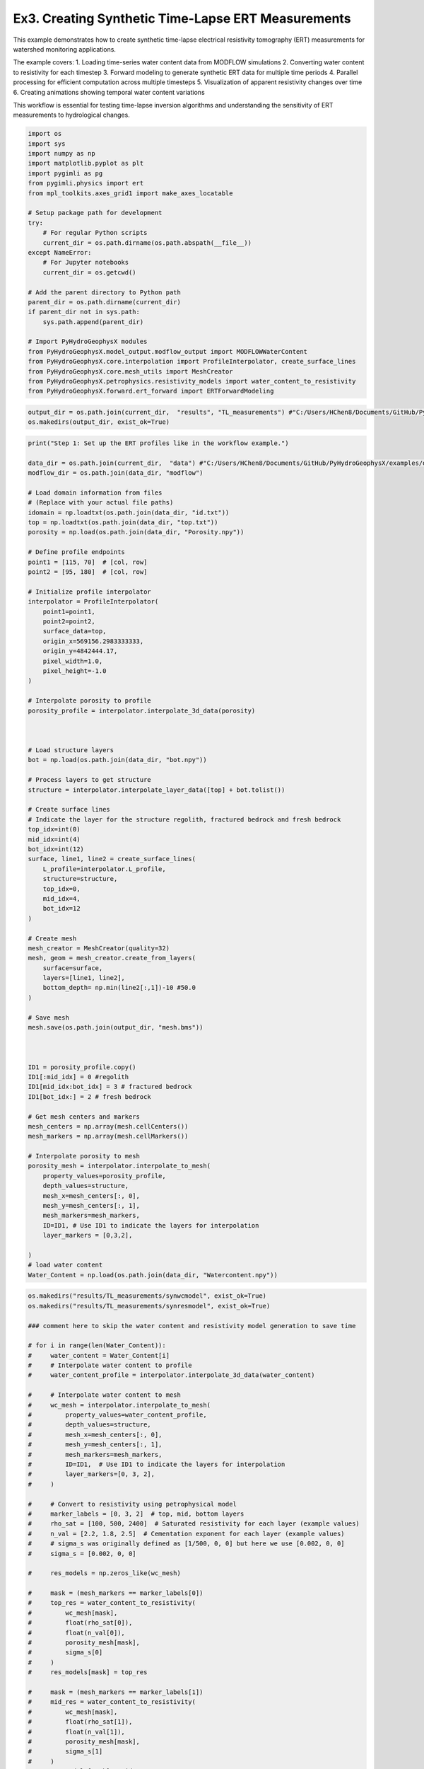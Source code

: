 
.. DO NOT EDIT.
.. THIS FILE WAS AUTOMATICALLY GENERATED BY SPHINX-GALLERY.
.. TO MAKE CHANGES, EDIT THE SOURCE PYTHON FILE:
.. "auto_examples\Ex3_Time_lapse_measurement.py"
.. LINE NUMBERS ARE GIVEN BELOW.

.. only:: html

    .. note::
        :class: sphx-glr-download-link-note

        :ref:`Go to the end <sphx_glr_download_auto_examples_Ex3_Time_lapse_measurement.py>`
        to download the full example code

.. rst-class:: sphx-glr-example-title

.. _sphx_glr_auto_examples_Ex3_Time_lapse_measurement.py:


Ex3. Creating Synthetic Time-Lapse ERT Measurements
==============================================

This example demonstrates how to create synthetic time-lapse electrical 
resistivity tomography (ERT) measurements for watershed monitoring applications.

The example covers:
1. Loading time-series water content data from MODFLOW simulations
2. Converting water content to resistivity for each timestep
3. Forward modeling to generate synthetic ERT data for multiple time periods
4. Parallel processing for efficient computation across multiple timesteps
5. Visualization of apparent resistivity changes over time
6. Creating animations showing temporal water content variations

This workflow is essential for testing time-lapse inversion algorithms
and understanding the sensitivity of ERT measurements to hydrological changes.

.. GENERATED FROM PYTHON SOURCE LINES 21-49

.. code-block:: default

    import os
    import sys
    import numpy as np
    import matplotlib.pyplot as plt
    import pygimli as pg
    from pygimli.physics import ert
    from mpl_toolkits.axes_grid1 import make_axes_locatable

    # Setup package path for development
    try:
        # For regular Python scripts
        current_dir = os.path.dirname(os.path.abspath(__file__))
    except NameError:
        # For Jupyter notebooks
        current_dir = os.getcwd()

    # Add the parent directory to Python path
    parent_dir = os.path.dirname(current_dir)
    if parent_dir not in sys.path:
        sys.path.append(parent_dir)

    # Import PyHydroGeophysX modules
    from PyHydroGeophysX.model_output.modflow_output import MODFLOWWaterContent
    from PyHydroGeophysX.core.interpolation import ProfileInterpolator, create_surface_lines
    from PyHydroGeophysX.core.mesh_utils import MeshCreator
    from PyHydroGeophysX.petrophysics.resistivity_models import water_content_to_resistivity
    from PyHydroGeophysX.forward.ert_forward import ERTForwardModeling


.. GENERATED FROM PYTHON SOURCE LINES 50-54

.. code-block:: default


    output_dir = os.path.join(current_dir,  "results", "TL_measurements") #"C:/Users/HChen8/Documents/GitHub/PyHydroGeophysX/examples/results/TL_measurements"
    os.makedirs(output_dir, exist_ok=True)


.. GENERATED FROM PYTHON SOURCE LINES 55-141

.. code-block:: default

    print("Step 1: Set up the ERT profiles like in the workflow example.")

    data_dir = os.path.join(current_dir,  "data") #"C:/Users/HChen8/Documents/GitHub/PyHydroGeophysX/examples/data/"
    modflow_dir = os.path.join(data_dir, "modflow")

    # Load domain information from files
    # (Replace with your actual file paths)
    idomain = np.loadtxt(os.path.join(data_dir, "id.txt"))
    top = np.loadtxt(os.path.join(data_dir, "top.txt"))
    porosity = np.load(os.path.join(data_dir, "Porosity.npy"))

    # Define profile endpoints
    point1 = [115, 70]  # [col, row]
    point2 = [95, 180]  # [col, row]

    # Initialize profile interpolator
    interpolator = ProfileInterpolator(
        point1=point1,
        point2=point2,
        surface_data=top,
        origin_x=569156.2983333333,
        origin_y=4842444.17,
        pixel_width=1.0,
        pixel_height=-1.0
    )

    # Interpolate porosity to profile
    porosity_profile = interpolator.interpolate_3d_data(porosity)



    # Load structure layers
    bot = np.load(os.path.join(data_dir, "bot.npy"))

    # Process layers to get structure
    structure = interpolator.interpolate_layer_data([top] + bot.tolist())

    # Create surface lines
    # Indicate the layer for the structure regolith, fractured bedrock and fresh bedrock
    top_idx=int(0)
    mid_idx=int(4)
    bot_idx=int(12)
    surface, line1, line2 = create_surface_lines(
        L_profile=interpolator.L_profile,
        structure=structure,
        top_idx=0,
        mid_idx=4,
        bot_idx=12
    )

    # Create mesh
    mesh_creator = MeshCreator(quality=32)
    mesh, geom = mesh_creator.create_from_layers(
        surface=surface,
        layers=[line1, line2],
        bottom_depth= np.min(line2[:,1])-10 #50.0
    )

    # Save mesh
    mesh.save(os.path.join(output_dir, "mesh.bms"))



    ID1 = porosity_profile.copy()
    ID1[:mid_idx] = 0 #regolith
    ID1[mid_idx:bot_idx] = 3 # fractured bedrock
    ID1[bot_idx:] = 2 # fresh bedrock

    # Get mesh centers and markers
    mesh_centers = np.array(mesh.cellCenters())
    mesh_markers = np.array(mesh.cellMarkers())

    # Interpolate porosity to mesh
    porosity_mesh = interpolator.interpolate_to_mesh(
        property_values=porosity_profile,
        depth_values=structure,
        mesh_x=mesh_centers[:, 0],
        mesh_y=mesh_centers[:, 1],
        mesh_markers=mesh_markers,
        ID=ID1, # Use ID1 to indicate the layers for interpolation
        layer_markers = [0,3,2],

    )
    # load water content
    Water_Content = np.load(os.path.join(data_dir, "Watercontent.npy"))


.. GENERATED FROM PYTHON SOURCE LINES 142-208

.. code-block:: default

    os.makedirs("results/TL_measurements/synwcmodel", exist_ok=True)
    os.makedirs("results/TL_measurements/synresmodel", exist_ok=True)

    ### comment here to skip the water content and resistivity model generation to save time

    # for i in range(len(Water_Content)):
    #     water_content = Water_Content[i]
    #     # Interpolate water content to profile
    #     water_content_profile = interpolator.interpolate_3d_data(water_content)

    #     # Interpolate water content to mesh
    #     wc_mesh = interpolator.interpolate_to_mesh(
    #         property_values=water_content_profile,
    #         depth_values=structure,
    #         mesh_x=mesh_centers[:, 0],
    #         mesh_y=mesh_centers[:, 1],
    #         mesh_markers=mesh_markers,
    #         ID=ID1,  # Use ID1 to indicate the layers for interpolation
    #         layer_markers=[0, 3, 2],
    #     )

    #     # Convert to resistivity using petrophysical model
    #     marker_labels = [0, 3, 2]  # top, mid, bottom layers
    #     rho_sat = [100, 500, 2400]  # Saturated resistivity for each layer (example values)
    #     n_val = [2.2, 1.8, 2.5]  # Cementation exponent for each layer (example values)
    #     # sigma_s was originally defined as [1/500, 0, 0] but here we use [0.002, 0, 0]
    #     sigma_s = [0.002, 0, 0]

    #     res_models = np.zeros_like(wc_mesh)

    #     mask = (mesh_markers == marker_labels[0])
    #     top_res = water_content_to_resistivity(
    #         wc_mesh[mask],
    #         float(rho_sat[0]),
    #         float(n_val[0]),
    #         porosity_mesh[mask],
    #         sigma_s[0]
    #     )
    #     res_models[mask] = top_res

    #     mask = (mesh_markers == marker_labels[1])
    #     mid_res = water_content_to_resistivity(
    #         wc_mesh[mask],
    #         float(rho_sat[1]),
    #         float(n_val[1]),
    #         porosity_mesh[mask],
    #         sigma_s[1]
    #     )
    #     res_models[mask] = mid_res

    #     mask = (mesh_markers == marker_labels[2])
    #     bot_res = water_content_to_resistivity(
    #         wc_mesh[mask],
    #         float(rho_sat[2]),
    #         float(n_val[2]),
    #         porosity_mesh[mask],
    #         sigma_s[2]
    #     )
    #     res_models[mask] = bot_res

    #     np.save(os.path.join(output_dir, "synwcmodel/synwcmodel" + str(i) ), wc_mesh)
    #     np.save(os.path.join(output_dir, "synresmodel/synresmodel" + str(i) ), res_models)





.. GENERATED FROM PYTHON SOURCE LINES 209-211

## non parallel computing version 
os.makedirs("results/TL_measurements/appres", exist_ok=True)

.. GENERATED FROM PYTHON SOURCE LINES 211-242

.. code-block:: default


    # for i in range(2): 
    #     # Create synthetic data

    #     res_model = np.load(os.path.join(output_dir, "synresmodel/synresmodel" + str(i) ))
    #     xpos = np.linspace(15,15+72 - 1,72)
    #     ypos = np.interp(xpos,interpolator.L_profile,interpolator.surface_profile)
    #     pos = np.hstack((xpos.reshape(-1,1),ypos.reshape(-1,1)))

    #     schemeert = ert.createData(elecs=pos,schemeName='wa')

    #     # do the forward modeling
    #     mesh.setCellMarkers(np.ones(mesh.cellCount())*2)
    #     grid = pg.meshtools.appendTriangleBoundary(mesh, marker=1,
    #                                             xbound=100, ybound=100)

    #     fwd_operator = ERTForwardModeling(mesh=grid, data=schemeert)

    #     synth_data = schemeert.copy()
    #     fob = ert.ERTModelling()
    #     fob.setData(schemeert)
    #     fob.setMesh(grid)
    #     dr = fob.response(res_model)

    #     dr *= 1. + pg.randn(dr.size()) * 0.05
    #     ert_manager = ert.ERTManager(synth_data)
    #     synth_data['rhoa'] = dr
    #     synth_data['err'] = ert_manager.estimateError(synth_data, absoluteUError=0.0, relativeError=0.05)

    #     synth_data.save(os.path.join(output_dir, "appres/synthetic_data"+str(i)+".dat"))


.. GENERATED FROM PYTHON SOURCE LINES 243-244

## parallel computing version 

.. GENERATED FROM PYTHON SOURCE LINES 244-300

.. code-block:: default


    # import os
    # import numpy as np
    # import pygimli as pg
    # from pygimli.physics import ert

    # from joblib import Parallel, delayed

    # def process_timestep(i, output_dir, mesh_array, interpolator_L_profile, interpolator_surface_profile):
    #     """Process a single timestep for synthetic data generation"""
    #     try:
    #         # Load the resistivity model for this timestep
    #         res_model = np.load(os.path.join(output_dir, "synresmodel/synresmodel" + str(i) + ".npy"))
        
    #         # Create electrode positions
    #         xpos = np.linspace(15, 15+72-1, 72)
    #         ypos = np.interp(xpos, interpolator_L_profile, interpolator_surface_profile)
    #         pos = np.hstack((xpos.reshape(-1,1), ypos.reshape(-1,1)))
        
    #         # Create ERT data scheme
    #         schemeert = ert.createData(elecs=pos, schemeName='wa')
        
    #         mesh = pg.load(os.path.join(output_dir, "mesh.bms"))
    #         # Set cell markers
    #         mesh.setCellMarkers(np.ones(mesh.cellCount())*2)
        
    #         # Create boundary mesh
    #         grid = pg.meshtools.appendTriangleBoundary(mesh, marker=1, xbound=100, ybound=100)
        
    #         # Set up forward operator
    #         fwd_operator = ert.ERTModelling()
    #         fwd_operator.setData(schemeert)
    #         fwd_operator.setMesh(grid)
        
    #         # Forward modeling
    #         synth_data = schemeert.copy()
    #         dr = fwd_operator.response(res_model)
        
    #         # Add 5% random noise
    #         dr *= 1. + pg.randn(dr.size()) * 0.05
        
    #         # Set up ERT manager and save data
    #         ert_manager = ert.ERTManager(synth_data)
    #         synth_data['rhoa'] = dr
    #         synth_data['err'] = ert_manager.estimateError(synth_data, absoluteUError=0.0, relativeError=0.05)
        
    #         # Save synthetic data
    #         synth_data.save(os.path.join(output_dir, "appres/synthetic_data"+str(i)+".dat"))
        
    #         return i, True, None  # Success
    #     except Exception as e:
    #         return i, False, str(e)  # Return error information





.. GENERATED FROM PYTHON SOURCE LINES 301-303

Create output directories if they don't exist
os.makedirs(os.path.join(output_dir, "appres"), exist_ok=True)

.. GENERATED FROM PYTHON SOURCE LINES 303-330

.. code-block:: default



    # # Extract necessary data from interpolator to pass to workers
    # interpolator_L_profile = interpolator.L_profile.copy()
    # interpolator_surface_profile = interpolator.surface_profile.copy()

    # # Process in parallel
    # results = Parallel(n_jobs=2, verbose=10)(
    #     delayed(process_timestep)(
    #         i, 
    #         output_dir, 
    #         None,  # We'll reload the mesh from file instead of passing it
    #         interpolator_L_profile,
    #         interpolator_surface_profile
    #     ) for i in range(Water_Content.shape[0])
    # )

    # # Check results
    # success_count = sum(1 for _, success, _ in results if success)
    # print(f"Successfully processed {success_count} out of {len(results)} timesteps")

    # # Print any errors
    # for i, success, error in results:
    #     if not success:
    #         print(f"Error in timestep {i}: {error}")



.. GENERATED FROM PYTHON SOURCE LINES 331-332

example to load and show the synthetic data

.. GENERATED FROM PYTHON SOURCE LINES 332-335

.. code-block:: default

    syn_data = pg.load(os.path.join(output_dir, "appres/synthetic_data"+str(1)+".dat"))
    ert.show(syn_data)


.. GENERATED FROM PYTHON SOURCE LINES 336-337

load all synthetic data and plot them

.. GENERATED FROM PYTHON SOURCE LINES 337-345

.. code-block:: default

    all_syn_data = []
    for i in range(Water_Content.shape[0]):
        try:
            syn_data = pg.load(os.path.join(output_dir, "appres/synthetic_data" + str(i) + ".dat"))
            all_syn_data.append(np.array(syn_data['rhoa']))
        except Exception as e:
            print(f"Error loading synthetic data for timestep {i}: {e}")


.. GENERATED FROM PYTHON SOURCE LINES 346-347

## plot the apparent resitivity

.. GENERATED FROM PYTHON SOURCE LINES 347-380

.. code-block:: default

    import pandas as pd
    import matplotlib.pylab as pylab
    params = {'legend.fontsize': 13,
              #'figure.figsize': (15, 5),
             'axes.labelsize': 13,
             'axes.titlesize':13,
             'xtick.labelsize':13,
             'ytick.labelsize':13}

    pylab.rcParams.update(params)
    plt.rcParams["font.family"] = "Arial"


    rng = pd.date_range(start="09/01/2011", end="08/30/2012", freq="D")
    precip = np.load(os.path.join(data_dir, "precip.npy"))
    syn_data_array = np.array(all_syn_data)
    syn_data_array.shape



    plt.figure(figsize=(12, 6))
    plt.subplot(211)
    plt.bar(np.arange(365),precip,color='k')
    plt.xlim([0,364])
    plt.ylabel('Precipitation (mm)')
    plt.xlabel('Time (days)')
    plt.subplot(212)
    plt.imshow(syn_data_array.T, aspect='auto', cmap=pg.utils.cMap('rhoa'), vmin=200, vmax=2000)
    plt.ylabel('Measurement #')
    plt.xlabel('Time (days)')
    plt.tight_layout()
    plt.savefig(os.path.join(output_dir, "apparent_resistivity.tiff"), dpi=300)


.. GENERATED FROM PYTHON SOURCE LINES 381-386

.. code-block:: default

    plt.figure(figsize=(12, 6))
    plt.subplot(211)
    plt.imshow(syn_data_array.T, aspect='auto', cmap=pg.utils.cMap('rhoa'), vmin=200, vmax=2000)
    plt.colorbar(label='Apparent Resistivity (Ω·m)')


.. GENERATED FROM PYTHON SOURCE LINES 390-391

## Showing the water content model for the differnent timesteps

.. GENERATED FROM PYTHON SOURCE LINES 391-425

.. code-block:: default

    fig, axes = plt.subplots(1, 4, figsize=(16, 14))

    from palettable.lightbartlein.diverging import BlueDarkRed18_18_r
    fixed_cmap = BlueDarkRed18_18_r.mpl_colormap
    ax1 = axes[0]
    wc25 = np.load(os.path.join(output_dir, "synwcmodel/synwcmodel30.npy"  ))
    cbar1 = pg.show(mesh, wc25, ax=ax1, cMap=fixed_cmap, logScale=False, 
                  cMin=0.0, cMax=0.32, label='Water Content (-)',xlabel='Distance (m)', ylabel='Elevation (m)')
    ax1.set_title("Day 30")


    ax1 = axes[1]
    wc150= np.load(os.path.join(output_dir, "synwcmodel/synwcmodel150.npy"  ))
    cbar1 = pg.show(mesh, wc150, ax=ax1, cMap=fixed_cmap, logScale=False, 
                  cMin=0.0, cMax=0.32, label='Water Content (-)',xlabel='Distance (m)', ylabel='Elevation (m)')
    ax1.set_title("Day 150")


    ax1 = axes[2]
    wc210= np.load(os.path.join(output_dir, "synwcmodel/synwcmodel210.npy"  ))
    cbar1 = pg.show(mesh, wc210, ax=ax1, cMap=fixed_cmap, logScale=False, 
                  cMin=0.0, cMax=0.32, label='Water Content (-)',xlabel='Distance (m)', ylabel='Elevation (m)')
    ax1.set_title("Day 210")


    ax1 = axes[3]
    wc280= np.load(os.path.join(output_dir, "synwcmodel/synwcmodel320.npy"  ))
    cbar1 = pg.show(mesh, wc280, ax=ax1, cMap=fixed_cmap, logScale=False, 
                  cMin=0.0, cMax=0.32, label='Water Content (-)',xlabel='Distance (m)', ylabel='Elevation (m)')
    ax1.set_title("Day 330")

    fig.tight_layout()
    plt.savefig(os.path.join(output_dir, "water_content_model.tiff"), dpi=300)


.. GENERATED FROM PYTHON SOURCE LINES 426-427

## Showing the water content model for the differnent timesteps

.. GENERATED FROM PYTHON SOURCE LINES 427-465

.. code-block:: default

    fig, axes = plt.subplots(1, 4, figsize=(16, 14))

    from palettable.lightbartlein.diverging import BlueDarkRed18_18
    fixed_cmap = BlueDarkRed18_18.mpl_colormap
    ax1 = axes[0]
    wc30 = np.load(os.path.join(output_dir, "synresmodel/synresmodel30.npy"  ))
    cbar1 = pg.show(mesh, wc30, ax=ax1, cMap=fixed_cmap, logScale=False, showColorBar=True,
            xlabel="Distance (m)", ylabel="Elevation (m)",
            label='Resistivity (Ω·m)', cMin=100, cMax=3000)



    ax1 = axes[1]
    wc150= np.load(os.path.join(output_dir, "synresmodel/synresmodel150.npy"  ))
    cbar1 = pg.show(mesh, wc150, ax=ax1, cMap=fixed_cmap, logScale=False, showColorBar=True,
            xlabel="Distance (m)", ylabel="Elevation (m)",
            label='Resistivity (Ω·m)', cMin=100, cMax=3000)



    ax1 = axes[2]
    wc210= np.load(os.path.join(output_dir, "synresmodel/synresmodel210.npy"  ))
    cbar1 = pg.show(mesh, wc210, ax=ax1, cMap=fixed_cmap, 
                  logScale=False, showColorBar=True,
            xlabel="Distance (m)", ylabel="Elevation (m)",
            label='Resistivity (Ω·m)', cMin=100, cMax=3000)


    ax1 = axes[3]
    wc280= np.load(os.path.join(output_dir, "synresmodel/synresmodel330.npy"  ))
    cbar1 = pg.show(mesh, wc280, ax=ax1, cMap=fixed_cmap, logScale=False, showColorBar=True,
            xlabel="Distance (m)", ylabel="Elevation (m)",
            label='Resistivity (Ω·m)', cMin=100, cMax=3000)


    fig.tight_layout()
    plt.savefig(os.path.join(output_dir, "resistivity_model.tiff"), dpi=300)


.. GENERATED FROM PYTHON SOURCE LINES 466-556

.. code-block:: default

    import numpy as np
    import matplotlib.pyplot as plt
    import os
    from PIL import Image
    import io

    # Import your color map
    from palettable.lightbartlein.diverging import BlueDarkRed18_18_r
    fixed_cmap = BlueDarkRed18_18_r.mpl_colormap

    # Create a list to store the frames
    frames = []

    # Set the DPI for consistent figure size
    dpi = 100

    # Create frames and store them in memory
    for i in range(365):
        # Print progress update
        if i % 10 == 0:
            print(f"Processing frame {i} of 365")
        
        # Set up new figure for each frame - reduced height to eliminate empty space
        fig = plt.figure(figsize=[8, 2.2])
    
        # Use more of the figure space
        plt.subplots_adjust(left=0.05, right=0.95, top=0.95, bottom=0.05)
    
        ax = fig.add_subplot(1, 1, 1)
    
        # Load data
        moi = np.load(os.path.join(output_dir, f"synwcmodel/synwcmodel{i}.npy"))
    
        # Plot the data
        ax, cbar = pg.show(mesh, moi, pad=0.3, orientation="vertical", 
                         cMap=fixed_cmap, cMin=0.00, cMax=0.32,
                         xlabel="", ylabel="",  # Remove labels to save space
                         label='Water content', ax=ax)
    
        # Style adjustments
        ax.spines['top'].set_visible(False)
        ax.spines['right'].set_visible(False)
        ax.spines['bottom'].set_visible(False)
        ax.spines['left'].set_visible(False)
        ax.get_xaxis().set_ticks([])
        ax.get_yaxis().set_ticks([])
    
        # Add day counter with better positioning and visibility
        # Use transAxes to position the text in a consistent location
        ax.text(0.1, 0.1, f'Day: {i}', transform=ax.transAxes,
                fontsize=12, fontweight='bold', color='black',
                bbox=dict(facecolor='white', alpha=0.7, edgecolor='none', pad=3))
    
        # Add compact axis labels
        ax.text(0.5, 0.02, 'Distance (m)', transform=ax.transAxes, 
                ha='center', fontsize=8)
        ax.text(0.02, 0.5, 'Elevation (m)', transform=ax.transAxes, 
                va='center', rotation=90, fontsize=8)
    
        # Save to buffer instead of file
        buf = io.BytesIO()
        plt.savefig(buf, format='png', dpi=dpi, bbox_inches='tight')
        plt.close(fig)  # Close the figure
    
        # Convert buffer to image and append to frames
        buf.seek(0)
        img = Image.open(buf)
        frames.append(img.copy())  # Copy the image to ensure it stays in memory
        buf.close()

    print("All frames processed!")

    # Save as GIF
    gif_path = os.path.join(output_dir, "WCanimation.gif")
    # The first frame's duration will be longer (500ms) to show initial state
    durations = [500] + [100] * (len(frames) - 1)  # 100ms per frame after the first

    # Save the GIF with optimized settings
    frames[0].save(
        gif_path,
        format='GIF',
        append_images=frames[1:],
        save_all=True,
        duration=durations,
        loop=0,  # 0 means loop forever
        optimize=True
    )

    print(f"GIF saved successfully to {gif_path}")



.. rst-class:: sphx-glr-timing

   **Total running time of the script:** (0 minutes 0.000 seconds)


.. _sphx_glr_download_auto_examples_Ex3_Time_lapse_measurement.py:

.. only:: html

  .. container:: sphx-glr-footer sphx-glr-footer-example




    .. container:: sphx-glr-download sphx-glr-download-python

      :download:`Download Python source code: Ex3_Time_lapse_measurement.py <Ex3_Time_lapse_measurement.py>`

    .. container:: sphx-glr-download sphx-glr-download-jupyter

      :download:`Download Jupyter notebook: Ex3_Time_lapse_measurement.ipynb <Ex3_Time_lapse_measurement.ipynb>`


.. only:: html

 .. rst-class:: sphx-glr-signature

    `Gallery generated by Sphinx-Gallery <https://sphinx-gallery.github.io>`_

